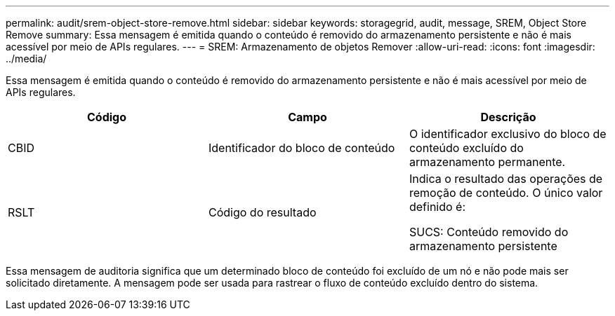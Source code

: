 ---
permalink: audit/srem-object-store-remove.html 
sidebar: sidebar 
keywords: storagegrid, audit, message, SREM, Object Store Remove 
summary: Essa mensagem é emitida quando o conteúdo é removido do armazenamento persistente e não é mais acessível por meio de APIs regulares. 
---
= SREM: Armazenamento de objetos Remover
:allow-uri-read: 
:icons: font
:imagesdir: ../media/


[role="lead"]
Essa mensagem é emitida quando o conteúdo é removido do armazenamento persistente e não é mais acessível por meio de APIs regulares.

|===
| Código | Campo | Descrição 


 a| 
CBID
 a| 
Identificador do bloco de conteúdo
 a| 
O identificador exclusivo do bloco de conteúdo excluído do armazenamento permanente.



 a| 
RSLT
 a| 
Código do resultado
 a| 
Indica o resultado das operações de remoção de conteúdo. O único valor definido é:

SUCS: Conteúdo removido do armazenamento persistente

|===
Essa mensagem de auditoria significa que um determinado bloco de conteúdo foi excluído de um nó e não pode mais ser solicitado diretamente. A mensagem pode ser usada para rastrear o fluxo de conteúdo excluído dentro do sistema.
